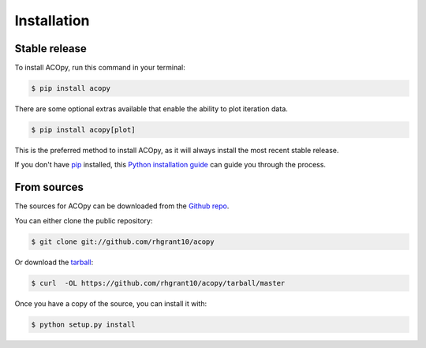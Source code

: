 .. highlight:: shell

============
Installation
============


Stable release
--------------

To install ACOpy, run this command in your terminal:

.. code-block:: console

    $ pip install acopy

There are some optional extras available that enable the ability to plot iteration data.

.. code-block:: console

    $ pip install acopy[plot]

This is the preferred method to install ACOpy, as it will always install the most recent stable release.

If you don't have `pip`_ installed, this `Python installation guide`_ can guide
you through the process.

.. _pip: https://pip.pypa.io
.. _Python installation guide: http://docs.python-guide.org/en/latest/starting/installation/


From sources
------------

The sources for ACOpy can be downloaded from the `Github repo`_.

You can either clone the public repository:

.. code-block:: console

    $ git clone git://github.com/rhgrant10/acopy

Or download the `tarball`_:

.. code-block:: console

    $ curl  -OL https://github.com/rhgrant10/acopy/tarball/master

Once you have a copy of the source, you can install it with:

.. code-block:: console

    $ python setup.py install


.. _Github repo: https://github.com/rhgrant10/acopy
.. _tarball: https://github.com/rhgrant10/acopy/tarball/master
